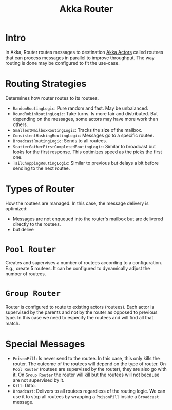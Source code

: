 :PROPERTIES:
:ID:       2fa03d4f-948e-4a6e-a38b-178456b578b5
:END:
#+TITLE: Akka Router
#+filetags: akka router
#+HUGO_TAGS: akka router

* Intro

In Akka, Router routes messages to destination [[id:2fa03d4f-948e-4a6e-a38b-178456b578b2][Akka Actors]] called routees that can process messages in parallel to improve throughput. The way routing is done may be configured to fit the use-case.

* Routing Strategies

Determines how router routes to its routees.

- ~RandomRoutingLogic~: Pure random and fast. May be unbalanced.
- ~RoundRobinRoutingLogic~: Take turns. Is more fair and distributed. But depending on the messages, some actors may have more work than others.
- ~SmallestMailboxRoutingLogic~: Tracks the size of the mailbox.
- ~ConsistentHashingRoutingLogic~: Messages go to a specific routee.
- ~BroadcastRoutingLogic~: Sends to all routees.
- ~ScatterGatherFirstCompletedRoutingLogic~: Similar to broadcast but looks for the first response. This optimizes speed as the picks the first one.
- ~TailChoppingRoutingLogic~: Similar to previous but delays a bit before sending to the next routee.

* Types of Router

How the routees are managed. In this case, the message delivery is optimized:
- Messages are not enqueued into the router's mailbox but are delivered directly to the routees.
- but delive

* ~Pool Router~

Creates and supervises a number of routees according to a configuration. E.g., create 5 routees. It can be configured to dynamically adjust the number of routees.

* ~Group Router~

Router is configured to route to existing actors (routees). Each actor is supervised by the parents and not by the router as opposed to previous type. In this case we need to especify the routees and will find all that match.

* Special Messages

- ~PoisonPill~: Is never send to the routee. In this case, this only kills the router. The outcome of the routees will depend on the type of router. On ~Pool Router~ (routees are supervised by the router), they are also go with it. On ~Group Router~ the router will kill but the routees will not because are not supervised by it.
- ~Kill~: Ditto.
- ~Broadcast~: Delivers to all routees regardless of the routing logic. We can use it to stop all routees by wrapping a ~PoisonPill~ inside a ~Broadcast~ message.

